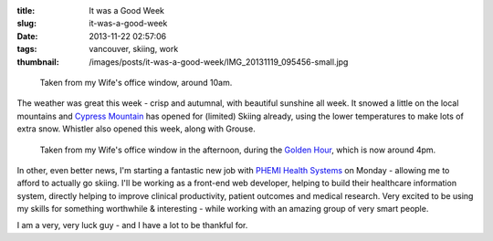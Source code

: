 :title: It was a Good Week
:slug: it-was-a-good-week
:date: 2013-11-22 02:57:06
:tags: vancouver, skiing, work
:thumbnail: /images/posts/it-was-a-good-week/IMG_20131119_095456-small.jpg

.. figure:: {filename}/images/posts/it-was-a-good-week/IMG_20131119_095456-small.jpg

    Taken from my Wife's office window, around 10am.

The weather was great this week - crisp and autumnal, with beautiful sunshine all week. It snowed a little on the local mountains and `Cypress Mountain <http://cypressmountain.com/>`_ has opened for (limited) Skiing already, using the lower temperatures to make lots of extra snow. Whistler also opened this week, along with Grouse.


.. figure:: {filename}/images/posts/it-was-a-good-week/IMG_20131119_161127-small.jpg

    Taken from my Wife's office window in the afternoon, during the `Golden Hour <https://en.wikipedia.org/wiki/Golden_hour_(photography)>`_, which is now around 4pm.

In other, even better news, I'm starting a fantastic new job with `PHEMI Health Systems <http://www.phemi.com/about-us/>`_ on Monday - allowing me to afford to actually go skiing. I'll be working as a front-end web developer, helping to build their healthcare information system, directly helping to improve clinical productivity, patient outcomes and medical research. Very excited to be using my skills for something worthwhile & interesting - while working with an amazing group of very smart people.

I am a very, very luck guy - and I have a lot to be thankful for.
